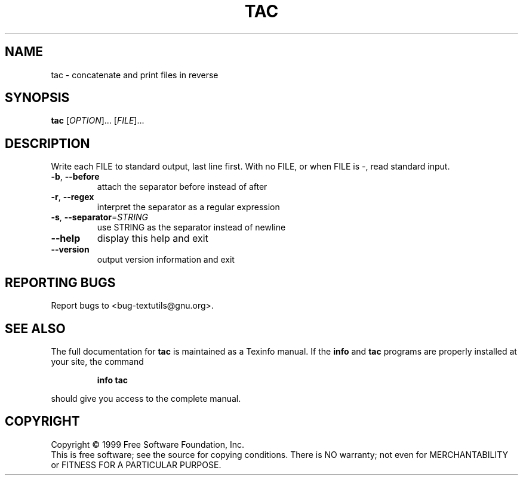 .\" DO NOT MODIFY THIS FILE!  It was generated by help2man 1.012.
.TH TAC "1" "August 1999" "GNU textutils 2.0" FSF
.SH NAME
tac \- concatenate and print files in reverse
.SH SYNOPSIS
.B tac
[\fIOPTION\fR]... [\fIFILE\fR]...
.SH DESCRIPTION
.PP
.\" Add any additional description here
.PP
Write each FILE to standard output, last line first.
With no FILE, or when FILE is -, read standard input.
.TP
\fB\-b\fR, \fB\-\-before\fR
attach the separator before instead of after
.TP
\fB\-r\fR, \fB\-\-regex\fR
interpret the separator as a regular expression
.TP
\fB\-s\fR, \fB\-\-separator\fR=\fISTRING\fR
use STRING as the separator instead of newline
.TP
\fB\-\-help\fR
display this help and exit
.TP
\fB\-\-version\fR
output version information and exit
.SH "REPORTING BUGS"
Report bugs to <bug-textutils@gnu.org>.
.SH "SEE ALSO"
The full documentation for
.B tac
is maintained as a Texinfo manual.  If the
.B info
and
.B tac
programs are properly installed at your site, the command
.IP
.B info tac
.PP
should give you access to the complete manual.
.SH COPYRIGHT
Copyright \(co 1999 Free Software Foundation, Inc.
.br
This is free software; see the source for copying conditions.  There is NO
warranty; not even for MERCHANTABILITY or FITNESS FOR A PARTICULAR PURPOSE.
